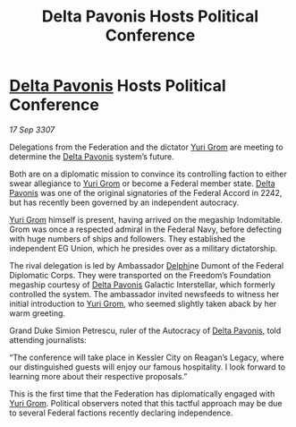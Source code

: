 :PROPERTIES:
:ID:       71f3f3e9-b763-40d5-b6ab-eb70193223b8
:END:
#+title: Delta Pavonis Hosts Political Conference
#+filetags: :3307:Federation:galnet:

* [[id:595aa273-d1b3-44fd-9f16-ddc7291b4bee][Delta Pavonis]] Hosts Political Conference

/17 Sep 3307/

Delegations from the Federation and the dictator [[id:b4892958-b513-46dc-b74e-26887b53f678][Yuri Grom]] are meeting to determine the [[id:595aa273-d1b3-44fd-9f16-ddc7291b4bee][Delta Pavonis]] system’s future. 

Both are on a diplomatic mission to convince its controlling faction to either swear allegiance to [[id:b4892958-b513-46dc-b74e-26887b53f678][Yuri Grom]] or become a Federal member state. [[id:595aa273-d1b3-44fd-9f16-ddc7291b4bee][Delta Pavonis]] was one of the original signatories of the Federal Accord in 2242, but has recently been governed by an independent autocracy. 

[[id:b4892958-b513-46dc-b74e-26887b53f678][Yuri Grom]] himself is present, having arrived on the megaship Indomitable. Grom was once a respected admiral in the Federal Navy, before defecting with huge numbers of ships and followers. They established the independent EG Union, which he presides over as a military dictatorship. 

The rival delegation is led by Ambassador [[id:846bfbc7-75e7-4d8d-8716-7fe0346026f4][Delphi]]ne Dumont of the Federal Diplomatic Corps. They were transported on the Freedom’s Foundation megaship courtesy of [[id:595aa273-d1b3-44fd-9f16-ddc7291b4bee][Delta Pavonis]] Galactic Interstellar, which formerly controlled the system. The ambassador invited newsfeeds to witness her initial introduction to [[id:b4892958-b513-46dc-b74e-26887b53f678][Yuri Grom]], who seemed slightly taken aback by her warm greeting. 

Grand Duke Simion Petrescu, ruler of the Autocracy of [[id:595aa273-d1b3-44fd-9f16-ddc7291b4bee][Delta Pavonis]], told attending journalists: 

“The conference will take place in Kessler City on Reagan’s Legacy, where our distinguished guests will enjoy our famous hospitality. I look forward to learning more about their respective proposals.” 

This is the first time that the Federation has diplomatically engaged with [[id:b4892958-b513-46dc-b74e-26887b53f678][Yuri Grom]]. Political observers noted that this tactful approach may be due to several Federal factions recently declaring independence.
